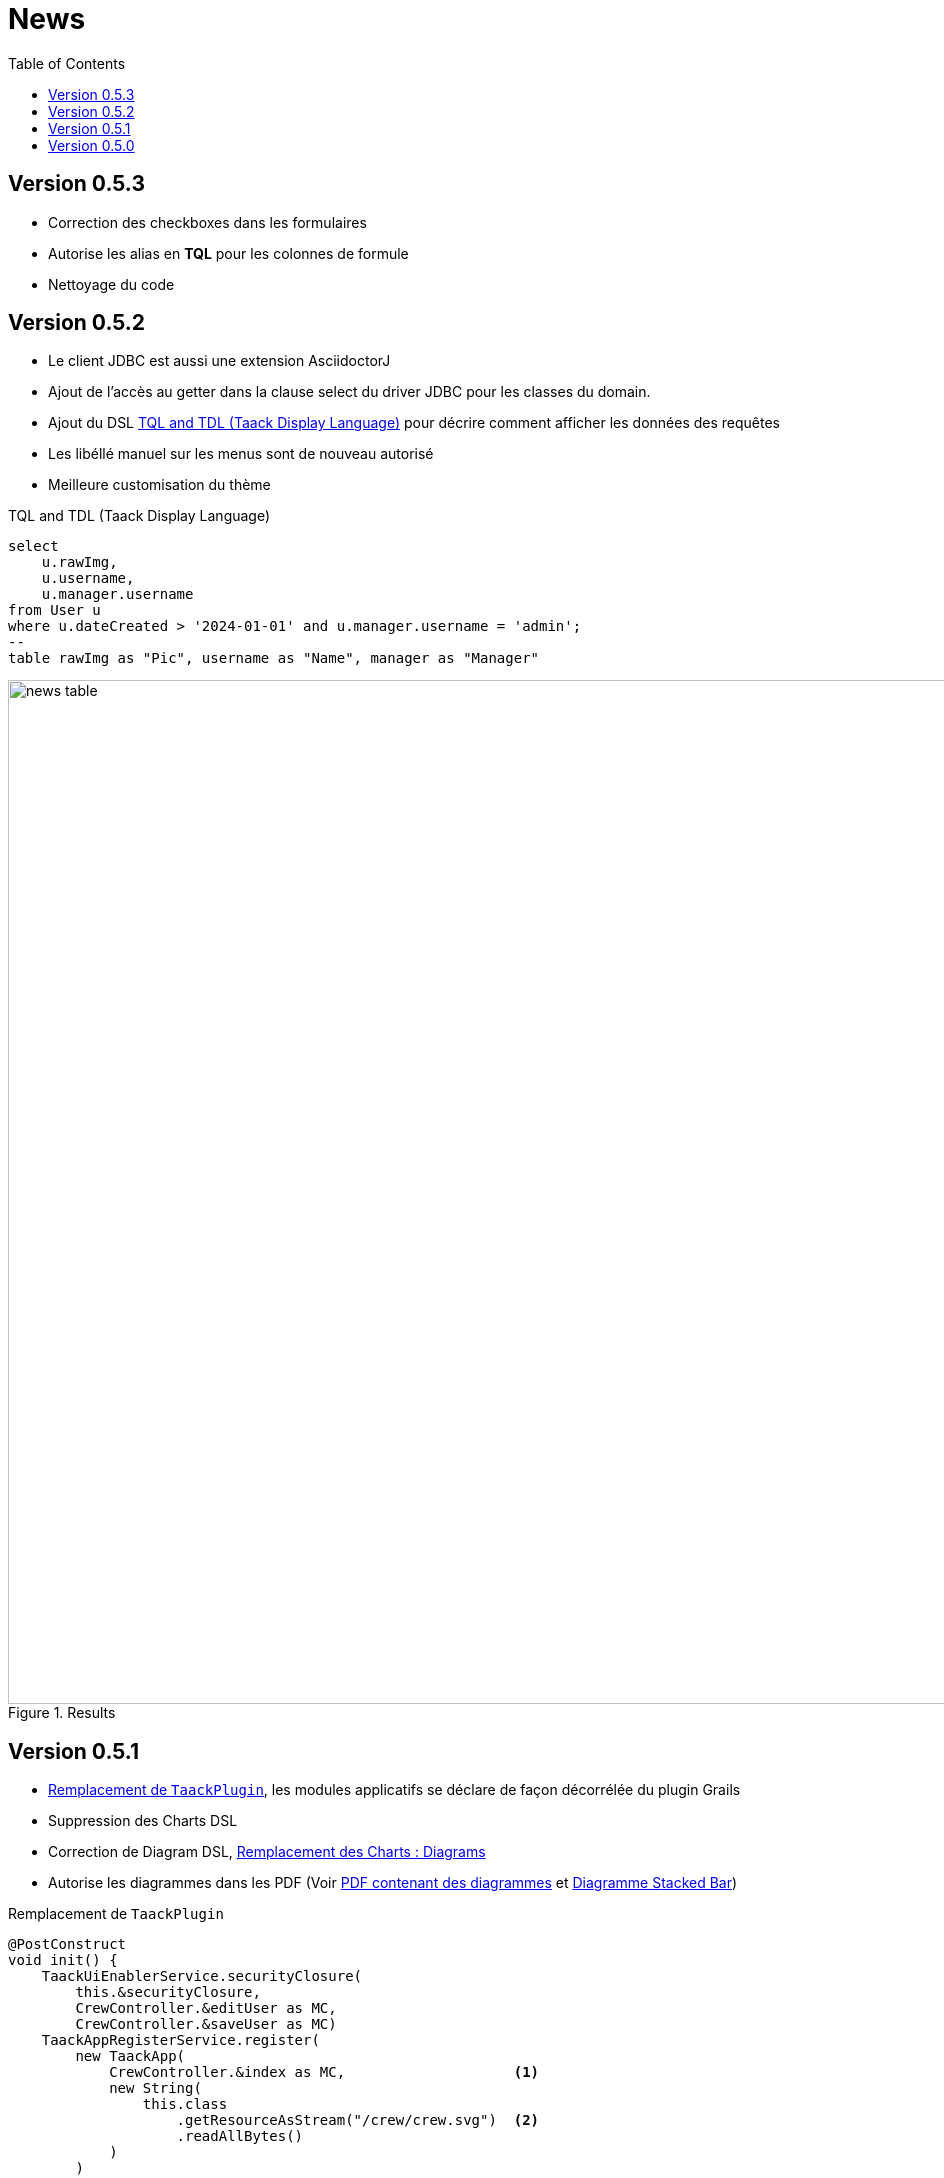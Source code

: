 = News
:doctype: book
:taack-category: 3
:toc:
:source-highlighter: rouge


== Version 0.5.3

* Correction des checkboxes dans les formulaires
* Autorise les alias en *TQL* pour les colonnes de formule
* Nettoyage du code

== Version 0.5.2

* Le client JDBC est aussi une extension AsciidoctorJ
* Ajout de l'accès au getter dans la clause select du driver JDBC pour les classes du domain.
* Ajout du DSL <<tql_tdl>> pour décrire comment afficher les données des requêtes
* Les libéllé manuel sur les menus sont de nouveau autorisé
* Meilleure customisation du thème

[[tql_tdl]]
.TQL and TDL (Taack Display Language)
[source,sql]
----
select
    u.rawImg,
    u.username,
    u.manager.username
from User u
where u.dateCreated > '2024-01-01' and u.manager.username = 'admin';
--
table rawImg as "Pic", username as "Name", manager as "Manager"
----

.Results
image::news-table.webp[width=1024]

== Version 0.5.1

* <<_replacement_tp>>, les modules applicatifs se déclare de façon décorrélée du plugin Grails
* Suppression des Charts DSL
* Correction de Diagram DSL, <<_replacement_chart>>
* Autorise les diagrammes dans les PDF (Voir <<_diagrams_into_pdf>> et <<_diagrams_output>>)

[[_replacement_tp]]
.Remplacement de `TaackPlugin`
[source,groovy]
----
@PostConstruct
void init() {
    TaackUiEnablerService.securityClosure(
        this.&securityClosure,
        CrewController.&editUser as MC,
        CrewController.&saveUser as MC)
    TaackAppRegisterService.register(
        new TaackApp(
            CrewController.&index as MC,                    <1>
            new String(
                this.class
                    .getResourceAsStream("/crew/crew.svg")  <2>
                    .readAllBytes()
            )
        )
    )
}
----

<1> Entry Point
<2> Icon

[[_replacement_chart]]
.Remplacement des Charts : Diagrams
[source,groovy]
----
private static UiDiagramSpecifier d1() {
    new UiDiagramSpecifier().ui {
        bar(["T1", "T2", "T3", "T4"] as List<String>, false, {
            dataset 'Truc1', [1.0, 2.0, 1.0, 4.0]
            dataset 'Truc2', [2.0, 0.1, 1.0, 0.0]
            dataset 'Truc3', [2.0, 0.1, 1.0, 1.0]
        }, DiagramTypeSpec.HeightWidthRadio.ONE)
    }
}
----

[[_diagrams_into_pdf]]
.PDF contenant des diagrammes
[source,groovy]
----
printableBody {
    diagram(d1(), BlockSpec.Width.HALF)
    diagram(d2(), BlockSpec.Width.HALF)
}
----

[[_diagrams_output]]
.Diagramme Stacked Bar
image:news-diagram.svg[width=480]

== Version 0.5.0

slide::[fn=slideshow-whatsnew050-fr]
